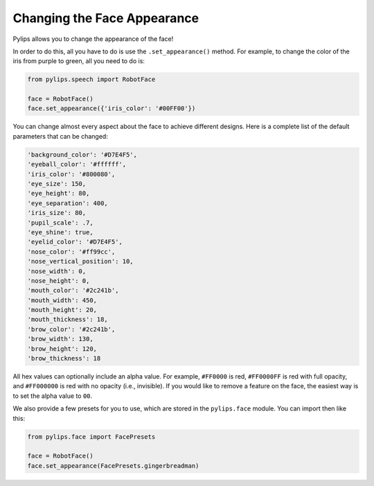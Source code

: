 Changing the Face Appearance
=====

Pylips allows you to change the appearance of the face!

In order to do this, all you have to do is use the ``.set_appearance()`` method. For
example, to change the color of the iris from purple to green, all you need to do is:

.. code-block:: python

    from pylips.speech import RobotFace

    face = RobotFace()
    face.set_appearance({'iris_color': '#00FF00'})

You can change almost every aspect about the face to achieve different designs. Here is a
complete list of the default parameters that can be changed:

.. code-block:: none

    'background_color': '#D7E4F5',
    'eyeball_color': '#ffffff',
    'iris_color': '#800080',
    'eye_size': 150,
    'eye_height': 80,
    'eye_separation': 400,
    'iris_size': 80,
    'pupil_scale': .7,
    'eye_shine': true,
    'eyelid_color': '#D7E4F5',
    'nose_color': '#ff99cc',
    'nose_vertical_position': 10,
    'nose_width': 0,
    'nose_height': 0,
    'mouth_color': '#2c241b',
    'mouth_width': 450,
    'mouth_height': 20,
    'mouth_thickness': 18,
    'brow_color': '#2c241b',
    'brow_width': 130,
    'brow_height': 120,
    'brow_thickness': 18

All hex values can optionally include an alpha value. For example, ``#FF0000`` is red, 
``#FF0000FF`` is red with full opacity, and ``#FF000000`` is red with no opacity 
(i.e., invisible). If you would like to remove a feature on the face, the easiest way
is to set the alpha value to ``00``.

We also provide a few presets for you to use, which are stored in the ``pylips.face`` module. 
You can import then like this:

.. code-block:: python

    from pylips.face import FacePresets

    face = RobotFace()
    face.set_appearance(FacePresets.gingerbreadman)


